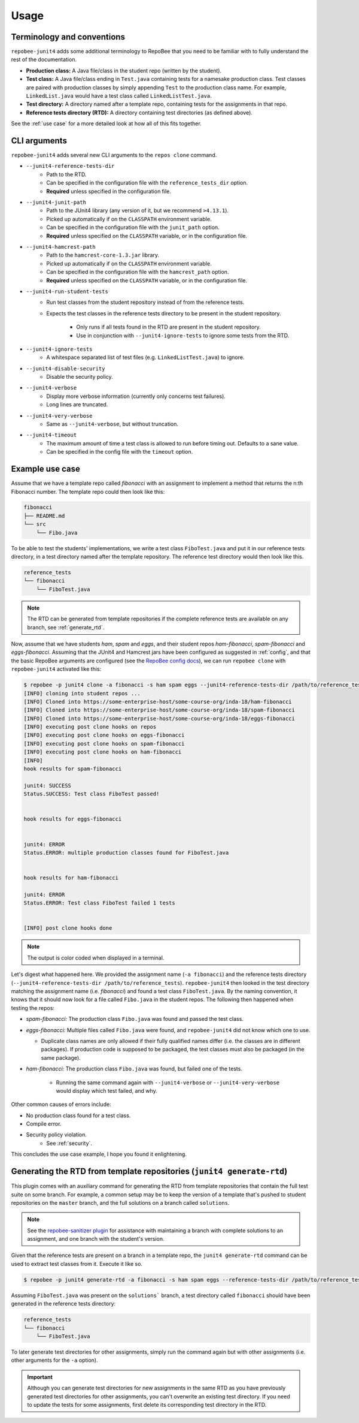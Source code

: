 .. _usage:

Usage
*****

Terminology and conventions
---------------------------
``repobee-junit4`` adds some additional terminology to RepoBee that you need
to be familiar with to fully understand the rest of the documentation.

- **Production class:** A Java file/class in the student repo (written by the
  student).
- **Test class:** A Java file/class ending in ``Test.java`` containing tests
  for a namesake production class. Test classes are paired with production
  classes by simply appending ``Test`` to the production class name. For
  example, ``LinkedList.java`` would have a test class called
  ``LinkedListTest.java``.
- **Test directory:** A directory named after a template repo, containing tests
  for the assignments in that repo.
- **Reference tests directory (RTD):** A directory containing test directories
  (as defined above).

See the :ref:`use case` for a more detailed look at how all of this fits
together.

.. _cli:

CLI arguments
-------------

``repobee-junit4`` adds several new CLI arguments to the ``repos clone``
command.

* ``--junit4-reference-tests-dir``
    - Path to the RTD.
    - Can be specified in the configuration file with the
      ``reference_tests_dir`` option.
    - **Required** unless specified in the configuration file.
* ``--junit4-junit-path``
    - Path to the JUnit4 library (any version of it, but we recommend
      ``>4.13.1``).
    - Picked up automatically if on the ``CLASSPATH`` environment variable.
    - Can be specified in the configuration file with the
      ``junit_path`` option.
    - **Required** unless specified on the ``CLASSPATH`` variable, or in the
      configuration file.
* ``--junit4-hamcrest-path``
    - Path to the ``hamcrest-core-1.3.jar`` library.
    - Picked up automatically if on the ``CLASSPATH`` environment variable.
    - Can be specified in the configuration file with the
      ``hamcrest_path`` option.
    - **Required** unless specified on the ``CLASSPATH`` variable, or in the
      configuration file.
* ``--junit4-run-student-tests``
    - Run test classes from the student repository instead of from the
      reference tests.
    - Expects the test classes in the reference tests directory to be present
      in the student repository.
        - Only runs if all tests found in the RTD are present in the student
          repository.
        - Use in conjunction with ``--junit4-ignore-tests`` to ignore some
          tests from the RTD.
* ``--junit4-ignore-tests``
    - A whitespace separated list of test files (e.g. ``LinkedListTest.java``) to
      ignore.
* ``--junit4-disable-security``
    - Disable the security policy.
* ``--junit4-verbose``
    - Display more verbose information (currently only concerns test failures).
    - Long lines are truncated.
* ``--junit4-very-verbose``
    - Same as ``--junit4-verbose``, but without truncation.
* ``--junit4-timeout``
    - The maximum amount of time a test class is allowed to run before timing
      out. Defaults to a sane value.
    - Can be specified in the config file with the ``timeout`` option.

.. _use case:

Example use case
----------------
Assume that we have a template repo called *fibonacci* with an assignment to
implement a method that returns the n:th Fibonacci number. The template repo
could then look like this:

.. code-block:: bash

   fibonacci
   ├── README.md
   └── src
       └── Fibo.java

To be able to test the students' implementations, we write a test class
``FiboTest.java`` and put it in our reference tests directory, in a test
directory named after the template repository. The reference test directory would
then look like this.

.. code-block:: bash

   reference_tests
   └── fibonacci
       └── FiboTest.java

.. note::

    The RTD can be generated from template repositories if the complete
    reference tests are available on any branch, see :ref:`generate_rtd`.

Now, assume that we have students *ham*, *spam* and *eggs*, and their student
repos *ham-fibonacci*, *spam-fibonacci* and *eggs-fibonacci*. Assuming that the
JUnit4 and Hamcrest jars have been configured as suggested in :ref:`config`,
and that the basic RepoBee arguments are configured (see the `RepoBee config
docs`_), we can run ``repobee clone`` with ``repobee-junit4`` activated like
this:

.. code-block:: none

   $ repobee -p junit4 clone -a fibonacci -s ham spam eggs --junit4-reference-tests-dir /path/to/reference_tests
   [INFO] cloning into student repos ...
   [INFO] Cloned into https://some-enterprise-host/some-course-org/inda-18/ham-fibonacci
   [INFO] Cloned into https://some-enterprise-host/some-course-org/inda-18/spam-fibonacci
   [INFO] Cloned into https://some-enterprise-host/some-course-org/inda-18/eggs-fibonacci
   [INFO] executing post clone hooks on repos
   [INFO] executing post clone hooks on eggs-fibonacci
   [INFO] executing post clone hooks on spam-fibonacci
   [INFO] executing post clone hooks on ham-fibonacci
   [INFO]
   hook results for spam-fibonacci

   junit4: SUCCESS
   Status.SUCCESS: Test class FiboTest passed!


   hook results for eggs-fibonacci


   junit4: ERROR
   Status.ERROR: multiple production classes found for FiboTest.java


   hook results for ham-fibonacci

   junit4: ERROR
   Status.ERROR: Test class FiboTest failed 1 tests


   [INFO] post clone hooks done

.. note::

   The output is color coded when displayed in a terminal.


Let's digest what happened here. We provided the assignment name (``-a
fibonacci``) and the reference tests directory (``--junit4-reference-tests-dir
/path/to/reference_tests``). ``repobee-junit4`` then looked in the test
directory matching the assignment name (i.e. *fibonacci*) and found a test
class ``FiboTest.java``. By the naming convention, it knows that it should now
look for a file called ``Fibo.java`` in the student repos. The following then
happened when testing the repos:

* *spam-fibonacci:* The production class ``Fibo.java`` was found and passed the
  test class.
* *eggs-fibonacci:* Multiple files called ``Fibo.java`` were found, and
  ``repobee-junit4`` did not know which one to use.

  - Duplicate class names are only allowed if their fully qualified names
    differ (i.e. the classes are in different packages).  If production code is
    supposed to be packaged, the test classes must also be packaged (in the
    same package).
* *ham-fibonacci:* The production class ``Fibo.java`` was found, but failed one
  of the tests.

    - Running the same command again with ``--junit4-verbose`` or
      ``--junit4-very-verbose`` would display which test failed, and why.

Other common causes of errors include:

- No production class found for a test class.
- Compile error.
- Security policy violation.
   - See :ref:`security`.

This concludes the use case example, I hope you found it enlightening.

.. _generate_rtd:

Generating the RTD from template repositories (``junit4 generate-rtd``)
-----------------------------------------------------------------------

This plugin comes with an auxiliary command for generating the RTD from template
repositories that contain the full test suite on some branch. For example, a
common setup may be to keep the version of a template that's pushed to student
repositories on the ``master`` branch, and the full solutions on a branch called
``solutions``.

.. note::

    See the `repobee-sanitizer plugin
    <https://github.com/repobee/repobee-sanitizer>`_ for assistance with
    maintaining a branch with complete solutions to an assignment, and one
    branch with the student's version.

Given that the reference tests are present on a branch in a template repo, the
``junit4 generate-rtd`` command can be used to extract test classes from it.
Execute it like so.

.. code-block:: bash

   $ repobee -p junit4 generate-rtd -a fibonacci -s ham spam eggs --reference-tests-dir /path/to/reference_tests --branch solutions

Assuming ``FiboTest.java`` was present on the ``solutions``` branch, a
test directory called ``fibonacci`` should have been generated in the
reference tests directory:

.. code-block:: bash

   reference_tests
   └── fibonacci
       └── FiboTest.java

To later generate test directories for other assignments, simply run the
command again but with other assignments (i.e. other arguments for the ``-a``
option).

.. important::

    Although you can generate test directories for new assignments in the same
    RTD as you have previously generated test directories for other
    assignments, you can't overwrite an existing test directory. If you need to
    update the tests for some assignments, first delete its corresponding test
    directory in the RTD.

.. _RepoBee config docs: https://repobee.readthedocs.io/en/latest/configuration.html#configuration-file
